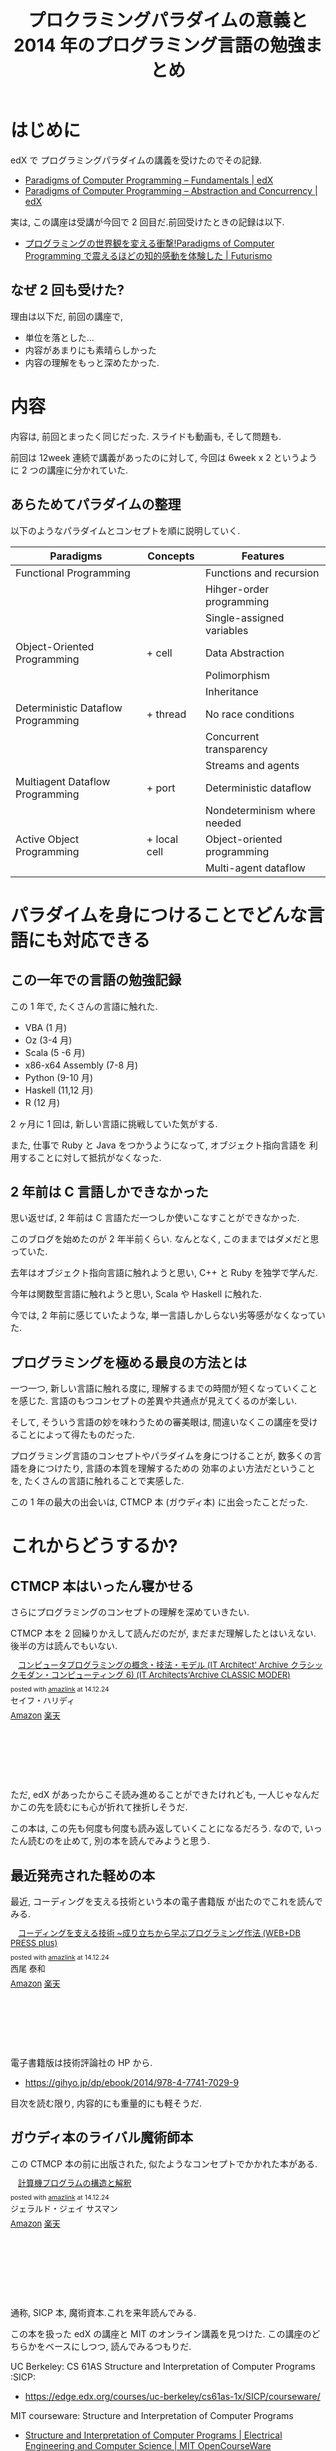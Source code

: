 #+OPTIONS: toc:nil num:nil todo:nil pri:nil tags:nil ^:nil TeX:nil
#+CATEGORY: 技術メモ, MOOC, Book
#+TAGS: Oz, 
#+DESCRIPTION: 2014 年のプログラミング言語の勉強まとめ
#+TITLE: プロクラミングパラダイムの意義と 2014 年のプログラミング言語の勉強まとめ

* はじめに
  edX で プログラミングパラダイムの講義を受けたのでその記録.
  - [[https://www.edx.org/course/paradigms-computer-programming-louvainx-louv1-1x#.VJqn275MKc][Paradigms of Computer Programming – Fundamentals | edX]]
  - [[https://www.edx.org/course/paradigms-computer-programming-louvainx-louv1-2x#.VJqn7L5MKc][Paradigms of Computer Programming – Abstraction and Concurrency | edX]]

  実は, この講座は受講が今回で 2 回目だ.前回受けたときの記録は以下.
  - [[http://futurismo.biz/archives/2427][プログラミングの世界観を変える衝撃!Paradigms of Computer Programming で震えるほどの知的感動を体験した | Futurismo]]

** なぜ 2 回も受けた?  
   理由は以下だ, 前回の講座で,

   - 単位を落とした...
   - 内容があまりにも素晴らしかった
   - 内容の理解をもっと深めたかった.

* 内容
  内容は, 前回とまったく同じだった. スライドも動画も, そして問題も.

  前回は 12week 連続で講義があったのに対して,
  今回は 6week x 2 というように 2 つの講座に分かれていた.

** あらためてパラダイムの整理
   以下のようなパラダイムとコンセプトを順に説明していく.

   | Paradigms                          | Concepts     | Features                    |
   |------------------------------------+--------------+-----------------------------|
   | Functional Programming             |              | Functions and recursion     |
   |                                    |              | Hihger-order programming    |
   |                                    |              | Single-assigned variables   |
   |------------------------------------+--------------+-----------------------------|
   | Object-Oriented Programming        | + cell       | Data Abstraction            |
   |                                    |              | Polimorphism                |
   |                                    |              | Inheritance                 |
   |------------------------------------+--------------+-----------------------------|
   | Deterministic Dataflow Programming | + thread     | No race conditions          |
   |                                    |              | Concurrent transparency     |
   |                                    |              | Streams and agents          |
   |------------------------------------+--------------+-----------------------------|
   | Multiagent Dataflow Programming    | + port       | Deterministic dataflow      |
   |                                    |              | Nondeterminism where needed |
   |------------------------------------+--------------+-----------------------------|
   | Active Object Programming          | + local cell | Object-oriented programming |
   |                                    |              | Multi-agent dataflow        |

* パラダイムを身につけることでどんな言語にも対応できる
** この一年での言語の勉強記録
  この 1 年で, たくさんの言語に触れた.

  - VBA (1 月)
  - Oz (3-4 月)
  - Scala (5 -6  月)
  - x86-x64 Assembly (7-8 月)
  - Python (9-10 月)
  - Haskell (11,12 月)
  - R (12 月)

  2 ヶ月に 1 回は, 新しい言語に挑戦していた気がする.

  また, 仕事で Ruby と Java をつかうようになって, オブジェクト指向言語を
  利用することに対して抵抗がなくなった.

** 2 年前は C 言語しかできなかった
  思い返せば, 2 年前は C 言語ただ一つしか使いこなすことができなかった.

  このブログを始めたのが 2 年半前くらい. 
  なんとなく, このままではダメだと思っていた.

  去年はオブジェクト指向言語に触れようと思い, 
  C++ と Ruby を独学で学んだ.

  今年は関数型言語に触れようと思い, 
  Scala や Haskell に触れた.

  今では, 2 年前に感じていたような, 
  単一言語しかしらない劣等感がなくなっていた.

** プログラミングを極める最良の方法とは
  一つ一つ, 新しい言語に触れる度に, 
  理解するまでの時間が短くなっていくことを感じた.
  言語のもつコンセプトの差異や共通点が見えてくるのが楽しい.

  そして, そういう言語の妙を味わうための審美眼は, 
  間違いなくこの講座を受けることによって得たものだった.

  プログラミング言語のコンセプトやパラダイムを身につけることが,
  数多くの言語を身につけたり, 言語の本質を理解するための
  効率のよい方法だということを, たくさんの言語に触れることで実感した.

  この 1 年の最大の出会いは, CTMCP 本 (ガウディ本) に出会ったことだった.

* これからどうするか?
** CTMCP 本はいったん寝かせる
  さらにプログラミングのコンセプトの理解を深めていきたい.

  CTMCP 本を 2 回繰りかえして読んだのだが,
  まだまだ理解したとはいえない. 後半の方は読んでもいない.

  #+BEGIN_HTML
  <div class='amazlink-box' style='text-align:left;padding-bottom:20px;font-size:small;/zoom: 1;overflow: hidden;'><div class='amazlink-list' style='clear: both;'><div class='amazlink-image' style='float:left;margin:0px 12px 1px 0px;'><a href='http://www.amazon.co.jp/%E3%82%B3%E3%83%B3%E3%83%94%E3%83%A5%E3%83%BC%E3%82%BF%E3%83%97%E3%83%AD%E3%82%B0%E3%83%A9%E3%83%9F%E3%83%B3%E3%82%B0%E3%81%AE%E6%A6%82%E5%BF%B5%E3%83%BB%E6%8A%80%E6%B3%95%E3%83%BB%E3%83%A2%E3%83%87%E3%83%AB-Architect-Archive%E3%82%AF%E3%83%A9%E3%82%B7%E3%83%83%E3%82%AF%E3%83%A2%E3%83%80%E3%83%B3%E3%83%BB%E3%82%B3%E3%83%B3%E3%83%94%E3%83%A5%E3%83%BC%E3%83%86%E3%82%A3%E3%83%B3%E3%82%B06-Architects%E2%80%99Archive-CLASSIC/dp/4798113468%3FSubscriptionId%3DAKIAJDINZW45GEGLXQQQ%26tag%3Dsleephacker-22%26linkCode%3Dxm2%26camp%3D2025%26creative%3D165953%26creativeASIN%3D4798113468' target='_blank' rel='nofollow'><img src='http://ecx.images-amazon.com/images/I/51iXhiKTamL._SL160_.jpg' style='border: none;' /></a></div><div class='amazlink-info' style='height:160; margin-bottom: 10px'><div class='amazlink-name' style='margin-bottom:10px;line-height:120%'><a href='http://www.amazon.co.jp/%E3%82%B3%E3%83%B3%E3%83%94%E3%83%A5%E3%83%BC%E3%82%BF%E3%83%97%E3%83%AD%E3%82%B0%E3%83%A9%E3%83%9F%E3%83%B3%E3%82%B0%E3%81%AE%E6%A6%82%E5%BF%B5%E3%83%BB%E6%8A%80%E6%B3%95%E3%83%BB%E3%83%A2%E3%83%87%E3%83%AB-Architect-Archive%E3%82%AF%E3%83%A9%E3%82%B7%E3%83%83%E3%82%AF%E3%83%A2%E3%83%80%E3%83%B3%E3%83%BB%E3%82%B3%E3%83%B3%E3%83%94%E3%83%A5%E3%83%BC%E3%83%86%E3%82%A3%E3%83%B3%E3%82%B06-Architects%E2%80%99Archive-CLASSIC/dp/4798113468%3FSubscriptionId%3DAKIAJDINZW45GEGLXQQQ%26tag%3Dsleephacker-22%26linkCode%3Dxm2%26camp%3D2025%26creative%3D165953%26creativeASIN%3D4798113468' rel='nofollow' target='_blank'>コンピュータプログラミングの概念・技法・モデル (IT Architect' Archive クラシックモダン・コンピューティング 6) (IT Architects'Archive CLASSIC MODER)</a></div><div class='amazlink-powered' style='font-size:80%;margin-top:5px;line-height:120%'>posted with <a href='http://amazlink.keizoku.com/' title='アマゾンアフィリエイトリンク作成ツール' target='_blank'>amazlink</a> at 14.12.24</div><div class='amazlink-detail'>セイフ・ハリディ<br /></div><div class='amazlink-sub-info' style='float: left;'><div class='amazlink-link' style='margin-top: 5px'><img src='http://amazlink.fuyu.gs/icon_amazon.png' width='18'><a href='http://www.amazon.co.jp/%E3%82%B3%E3%83%B3%E3%83%94%E3%83%A5%E3%83%BC%E3%82%BF%E3%83%97%E3%83%AD%E3%82%B0%E3%83%A9%E3%83%9F%E3%83%B3%E3%82%B0%E3%81%AE%E6%A6%82%E5%BF%B5%E3%83%BB%E6%8A%80%E6%B3%95%E3%83%BB%E3%83%A2%E3%83%87%E3%83%AB-Architect-Archive%E3%82%AF%E3%83%A9%E3%82%B7%E3%83%83%E3%82%AF%E3%83%A2%E3%83%80%E3%83%B3%E3%83%BB%E3%82%B3%E3%83%B3%E3%83%94%E3%83%A5%E3%83%BC%E3%83%86%E3%82%A3%E3%83%B3%E3%82%B06-Architects%E2%80%99Archive-CLASSIC/dp/4798113468%3FSubscriptionId%3DAKIAJDINZW45GEGLXQQQ%26tag%3Dsleephacker-22%26linkCode%3Dxm2%26camp%3D2025%26creative%3D165953%26creativeASIN%3D4798113468' rel='nofollow' target='_blank'>Amazon</a> <img src='http://amazlink.fuyu.gs/icon_rakuten.gif' width='18'><a href='http://hb.afl.rakuten.co.jp/hgc/g00q0724.n763w947.g00q0724.n763x2b4/?pc=http%3A%2F%2Fbooks.rakuten.co.jp%2Frb%2F5079035%2F&m=http%3A%2F%2Fm.rakuten.co.jp%2Frms%2Fmsv%2FItem%3Fn%3D5079035%26surl%3Dbook' rel='nofollow' target='_blank'>楽天</a></div></div></div></div></div>
  #+END_HTML

  ただ, edX があったからこそ読み進めることができたけれども,
  一人じゃなんだかこの先を読むにも心が折れて挫折しそうだ.

  この本は, この先も何度も何度も読み返していくことになるだろう.
  なので, いったん読むのを止めて, 別の本を読んでみようと思う.
  
** 最近発売された軽めの本
   最近, コーディングを支える技術という本の電子書籍版
   が出たのでこれを読んでみる.
   
#+BEGIN_HTML
<div class='amazlink-box' style='text-align:left;padding-bottom:20px;font-size:small;/zoom: 1;overflow: hidden;'><div class='amazlink-list' style='clear: both;'><div class='amazlink-image' style='float:left;margin:0px 12px 1px 0px;'><a href='http://www.amazon.co.jp/%E3%82%B3%E3%83%BC%E3%83%87%E3%82%A3%E3%83%B3%E3%82%B0%E3%82%92%E6%94%AF%E3%81%88%E3%82%8B%E6%8A%80%E8%A1%93-%7E%E6%88%90%E3%82%8A%E7%AB%8B%E3%81%A1%E3%81%8B%E3%82%89%E5%AD%A6%E3%81%B6%E3%83%97%E3%83%AD%E3%82%B0%E3%83%A9%E3%83%9F%E3%83%B3%E3%82%B0%E4%BD%9C%E6%B3%95-WEB-PRESS-plus/dp/477415654X%3FSubscriptionId%3DAKIAJDINZW45GEGLXQQQ%26tag%3Dsleephacker-22%26linkCode%3Dxm2%26camp%3D2025%26creative%3D165953%26creativeASIN%3D477415654X' target='_blank' rel='nofollow'><img src='http://ecx.images-amazon.com/images/I/51nXP3TKXVL._SL160_.jpg' style='border: none;' /></a></div><div class='amazlink-info' style='height:160; margin-bottom: 10px'><div class='amazlink-name' style='margin-bottom:10px;line-height:120%'><a href='http://www.amazon.co.jp/%E3%82%B3%E3%83%BC%E3%83%87%E3%82%A3%E3%83%B3%E3%82%B0%E3%82%92%E6%94%AF%E3%81%88%E3%82%8B%E6%8A%80%E8%A1%93-%7E%E6%88%90%E3%82%8A%E7%AB%8B%E3%81%A1%E3%81%8B%E3%82%89%E5%AD%A6%E3%81%B6%E3%83%97%E3%83%AD%E3%82%B0%E3%83%A9%E3%83%9F%E3%83%B3%E3%82%B0%E4%BD%9C%E6%B3%95-WEB-PRESS-plus/dp/477415654X%3FSubscriptionId%3DAKIAJDINZW45GEGLXQQQ%26tag%3Dsleephacker-22%26linkCode%3Dxm2%26camp%3D2025%26creative%3D165953%26creativeASIN%3D477415654X' rel='nofollow' target='_blank'>コーディングを支える技術 ~成り立ちから学ぶプログラミング作法 (WEB+DB PRESS plus)</a></div><div class='amazlink-powered' style='font-size:80%;margin-top:5px;line-height:120%'>posted with <a href='http://amazlink.keizoku.com/' title='アマゾンアフィリエイトリンク作成ツール' target='_blank'>amazlink</a> at 14.12.24</div><div class='amazlink-detail'>西尾 泰和<br /></div><div class='amazlink-sub-info' style='float: left;'><div class='amazlink-link' style='margin-top: 5px'><img src='http://amazlink.fuyu.gs/icon_amazon.png' width='18'><a href='http://www.amazon.co.jp/%E3%82%B3%E3%83%BC%E3%83%87%E3%82%A3%E3%83%B3%E3%82%B0%E3%82%92%E6%94%AF%E3%81%88%E3%82%8B%E6%8A%80%E8%A1%93-%7E%E6%88%90%E3%82%8A%E7%AB%8B%E3%81%A1%E3%81%8B%E3%82%89%E5%AD%A6%E3%81%B6%E3%83%97%E3%83%AD%E3%82%B0%E3%83%A9%E3%83%9F%E3%83%B3%E3%82%B0%E4%BD%9C%E6%B3%95-WEB-PRESS-plus/dp/477415654X%3FSubscriptionId%3DAKIAJDINZW45GEGLXQQQ%26tag%3Dsleephacker-22%26linkCode%3Dxm2%26camp%3D2025%26creative%3D165953%26creativeASIN%3D477415654X' rel='nofollow' target='_blank'>Amazon</a> <img src='http://amazlink.fuyu.gs/icon_rakuten.gif' width='18'><a href='http://hb.afl.rakuten.co.jp/hgc/g00q0724.n763w947.g00q0724.n763x2b4/?pc=http%3A%2F%2Fbooks.rakuten.co.jp%2Frb%2F12272396%2F&m=http%3A%2F%2Fm.rakuten.co.jp%2Frms%2Fmsv%2FItem%3Fn%3D12272396%26surl%3Dbook' rel='nofollow' target='_blank'>楽天</a></div></div></div></div></div>
#+END_HTML

   電子書籍版は技術評論社の HP から.
   -  https://gihyo.jp/dp/ebook/2014/978-4-7741-7029-9

  目次を読む限り, 内容的にも重量的にも軽そうだ.

** ガウディ本のライバル魔術師本
  この CTMCP 本の前に出版された, 
  似たようなコンセプトでかかれた本がある.

#+BEGIN_HTML
<div class='amazlink-box' style='text-align:left;padding-bottom:20px;font-size:small;/zoom: 1;overflow: hidden;'><div class='amazlink-list' style='clear: both;'><div class='amazlink-image' style='float:left;margin:0px 12px 1px 0px;'><a href='http://www.amazon.co.jp/%E8%A8%88%E7%AE%97%E6%A9%9F%E3%83%97%E3%83%AD%E3%82%B0%E3%83%A9%E3%83%A0%E3%81%AE%E6%A7%8B%E9%80%A0%E3%81%A8%E8%A7%A3%E9%87%88-%E3%82%B8%E3%82%A7%E3%83%A9%E3%83%AB%E3%83%89%E3%83%BB%E3%82%B8%E3%82%A7%E3%82%A4-%E3%82%B5%E3%82%B9%E3%83%9E%E3%83%B3/dp/489471163X%3FSubscriptionId%3DAKIAJDINZW45GEGLXQQQ%26tag%3Dsleephacker-22%26linkCode%3Dxm2%26camp%3D2025%26creative%3D165953%26creativeASIN%3D489471163X' target='_blank' rel='nofollow'><img src='http://ecx.images-amazon.com/images/I/51ZSMEJ9Y2L._SL160_.jpg' style='border: none;' /></a></div><div class='amazlink-info' style='height:160; margin-bottom: 10px'><div class='amazlink-name' style='margin-bottom:10px;line-height:120%'><a href='http://www.amazon.co.jp/%E8%A8%88%E7%AE%97%E6%A9%9F%E3%83%97%E3%83%AD%E3%82%B0%E3%83%A9%E3%83%A0%E3%81%AE%E6%A7%8B%E9%80%A0%E3%81%A8%E8%A7%A3%E9%87%88-%E3%82%B8%E3%82%A7%E3%83%A9%E3%83%AB%E3%83%89%E3%83%BB%E3%82%B8%E3%82%A7%E3%82%A4-%E3%82%B5%E3%82%B9%E3%83%9E%E3%83%B3/dp/489471163X%3FSubscriptionId%3DAKIAJDINZW45GEGLXQQQ%26tag%3Dsleephacker-22%26linkCode%3Dxm2%26camp%3D2025%26creative%3D165953%26creativeASIN%3D489471163X' rel='nofollow' target='_blank'>計算機プログラムの構造と解釈</a></div><div class='amazlink-powered' style='font-size:80%;margin-top:5px;line-height:120%'>posted with <a href='http://amazlink.keizoku.com/' title='アマゾンアフィリエイトリンク作成ツール' target='_blank'>amazlink</a> at 14.12.24</div><div class='amazlink-detail'>ジェラルド・ジェイ サスマン<br /></div><div class='amazlink-sub-info' style='float: left;'><div class='amazlink-link' style='margin-top: 5px'><img src='http://amazlink.fuyu.gs/icon_amazon.png' width='18'><a href='http://www.amazon.co.jp/%E8%A8%88%E7%AE%97%E6%A9%9F%E3%83%97%E3%83%AD%E3%82%B0%E3%83%A9%E3%83%A0%E3%81%AE%E6%A7%8B%E9%80%A0%E3%81%A8%E8%A7%A3%E9%87%88-%E3%82%B8%E3%82%A7%E3%83%A9%E3%83%AB%E3%83%89%E3%83%BB%E3%82%B8%E3%82%A7%E3%82%A4-%E3%82%B5%E3%82%B9%E3%83%9E%E3%83%B3/dp/489471163X%3FSubscriptionId%3DAKIAJDINZW45GEGLXQQQ%26tag%3Dsleephacker-22%26linkCode%3Dxm2%26camp%3D2025%26creative%3D165953%26creativeASIN%3D489471163X' rel='nofollow' target='_blank'>Amazon</a> <img src='http://amazlink.fuyu.gs/icon_rakuten.gif' width='18'><a href='http://hb.afl.rakuten.co.jp/hgc/g00q0724.n763w947.g00q0724.n763x2b4/?pc=http%3A%2F%2Fbooks.rakuten.co.jp%2Frb%2F1128857%2F&m=http%3A%2F%2Fm.rakuten.co.jp%2Frms%2Fmsv%2FItem%3Fn%3D1128857%26surl%3Dbook' rel='nofollow' target='_blank'>楽天</a></div></div></div></div></div>
#+END_HTML

  通称, SICP 本, 魔術資本.これを来年読んでみる.

  この本を扱った edX の講座と MIT のオンライン講義を見つけた.
  この講座のどちらかをベースにしつつ, 読んでみるつもりだ.

  UC Berkeley: CS 61AS Structure and Interpretation of Computer Programs :SICP:
  - https://edge.edx.org/courses/uc-berkeley/cs61as-1x/SICP/courseware/

  MIT courseware: Structure and Interpretation of Computer Programs
    - [[http://ocw.mit.edu/courses/electrical-engineering-and-computer-science/6-001-structure-and-interpretation-of-computer-programs-spring-2005/index.htm][Structure and Interpretation of Computer Programs | Electrical Engineering and Computer Science | MIT OpenCourseWare]]
    - [[http://devblog.me/sicp.html][SICP and Me]]

